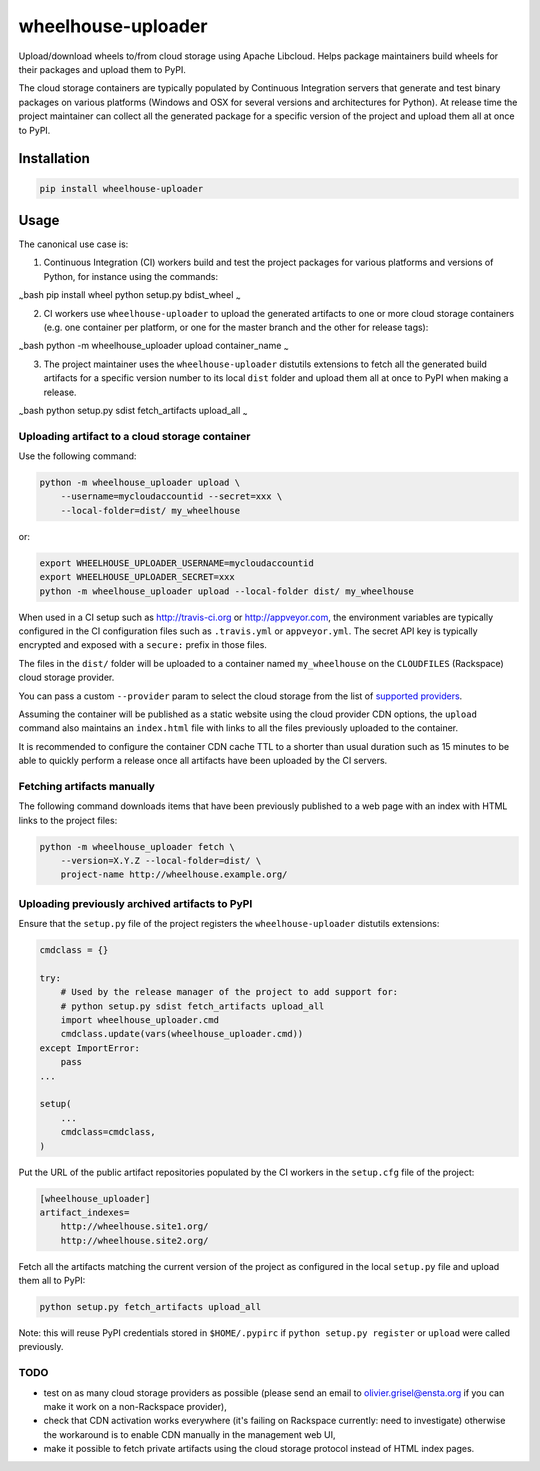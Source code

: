 wheelhouse-uploader
===================

Upload/download wheels to/from cloud storage using Apache Libcloud.
Helps package maintainers build wheels for their packages and upload
them to PyPI.

The cloud storage containers are typically populated by Continuous
Integration servers that generate and test binary packages on various
platforms (Windows and OSX for several versions and architectures for
Python). At release time the project maintainer can collect all the
generated package for a specific version of the project and upload them
all at once to PyPI.

Installation
------------

.. code:: bash

    pip install wheelhouse-uploader

Usage
-----

The canonical use case is:

1. Continuous Integration (CI) workers build and test the project
   packages for various platforms and versions of Python, for instance
   using the commands:

:sub:`~`\ bash pip install wheel python setup.py bdist\_wheel :sub:`~`

2. CI workers use ``wheelhouse-uploader`` to upload the generated
   artifacts to one or more cloud storage containers (e.g. one container
   per platform, or one for the master branch and the other for release
   tags):

:sub:`~`\ bash python -m wheelhouse\_uploader upload container\_name
:sub:`~`

3. The project maintainer uses the ``wheelhouse-uploader`` distutils
   extensions to fetch all the generated build artifacts for a specific
   version number to its local ``dist`` folder and upload them all at
   once to PyPI when making a release.

:sub:`~`\ bash python setup.py sdist fetch\_artifacts upload\_all
:sub:`~`

Uploading artifact to a cloud storage container
~~~~~~~~~~~~~~~~~~~~~~~~~~~~~~~~~~~~~~~~~~~~~~~

Use the following command:

.. code:: bash

    python -m wheelhouse_uploader upload \
        --username=mycloudaccountid --secret=xxx \
        --local-folder=dist/ my_wheelhouse

or:

.. code:: bash

    export WHEELHOUSE_UPLOADER_USERNAME=mycloudaccountid
    export WHEELHOUSE_UPLOADER_SECRET=xxx
    python -m wheelhouse_uploader upload --local-folder dist/ my_wheelhouse

When used in a CI setup such as http://travis-ci.org or
http://appveyor.com, the environment variables are typically configured
in the CI configuration files such as ``.travis.yml`` or
``appveyor.yml``. The secret API key is typically encrypted and exposed
with a ``secure:`` prefix in those files.

The files in the ``dist/`` folder will be uploaded to a container named
``my_wheelhouse`` on the ``CLOUDFILES`` (Rackspace) cloud storage
provider.

You can pass a custom ``--provider`` param to select the cloud storage
from the list of `supported
providers <https://libcloud.readthedocs.org/en/latest/storage/supported_providers.html>`__.

Assuming the container will be published as a static website using the
cloud provider CDN options, the ``upload`` command also maintains an
``index.html`` file with links to all the files previously uploaded to
the container.

It is recommended to configure the container CDN cache TTL to a shorter
than usual duration such as 15 minutes to be able to quickly perform a
release once all artifacts have been uploaded by the CI servers.

Fetching artifacts manually
~~~~~~~~~~~~~~~~~~~~~~~~~~~

The following command downloads items that have been previously
published to a web page with an index with HTML links to the project
files:

.. code:: bash

    python -m wheelhouse_uploader fetch \
        --version=X.Y.Z --local-folder=dist/ \
        project-name http://wheelhouse.example.org/

Uploading previously archived artifacts to PyPI
~~~~~~~~~~~~~~~~~~~~~~~~~~~~~~~~~~~~~~~~~~~~~~~

Ensure that the ``setup.py`` file of the project registers the
``wheelhouse-uploader`` distutils extensions:

.. code:: python

    cmdclass = {}

    try:
        # Used by the release manager of the project to add support for:
        # python setup.py sdist fetch_artifacts upload_all
        import wheelhouse_uploader.cmd
        cmdclass.update(vars(wheelhouse_uploader.cmd))
    except ImportError:
        pass
    ...

    setup(
        ...
        cmdclass=cmdclass,
    )

Put the URL of the public artifact repositories populated by the CI
workers in the ``setup.cfg`` file of the project:

.. code:: ini

    [wheelhouse_uploader]
    artifact_indexes=
        http://wheelhouse.site1.org/
        http://wheelhouse.site2.org/

Fetch all the artifacts matching the current version of the project as
configured in the local ``setup.py`` file and upload them all to PyPI:

.. code:: bash

    python setup.py fetch_artifacts upload_all

Note: this will reuse PyPI credentials stored in ``$HOME/.pypirc`` if
``python setup.py register`` or ``upload`` were called previously.

TODO
~~~~

-  test on as many cloud storage providers as possible (please send an
   email to olivier.grisel@ensta.org if you can make it work on a
   non-Rackspace provider),
-  check that CDN activation works everywhere (it's failing on Rackspace
   currently: need to investigate) otherwise the workaround is to enable
   CDN manually in the management web UI,
-  make it possible to fetch private artifacts using the cloud storage
   protocol instead of HTML index pages.



